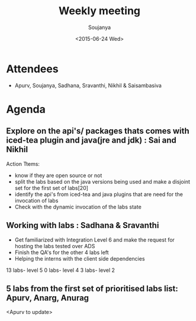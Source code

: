 #+Title:  Weekly meeting
#+Author: Soujanya
#+Date:   <2015-06-24 Wed>

* Attendees
 - Apurv, Soujanya, Sadhana, Sravanthi, Nikhil & Saisambasiva 
* Agenda

** Explore on the api's/ packages thats comes with iced-tea plugin and java(jre and jdk) : Sai and Nikhil
Action Ttems:
- know if they are open source or not
- split the labs based on the java versions being used and make a disjoint set for the first set of labs[20]
- identify the api's from iced-tea and java plugins that are need for the invocation of labs
- Check with the dynamic invocation of the labs state

** Working with labs : Sadhana & Sravanthi
- Get familiarized with Integration Level 6 and make the request for hosting the labs tested over ADS
- Finish the QA's for the other 4 labs left
- Helping the interns with the client side dependencies

13 labs-  level 5
0 labs-  level 4
3 labs-  level 2

** 5 labs from the first set of prioritised labs list: Apurv, Anarg, Anurag
<Apurv to update>
